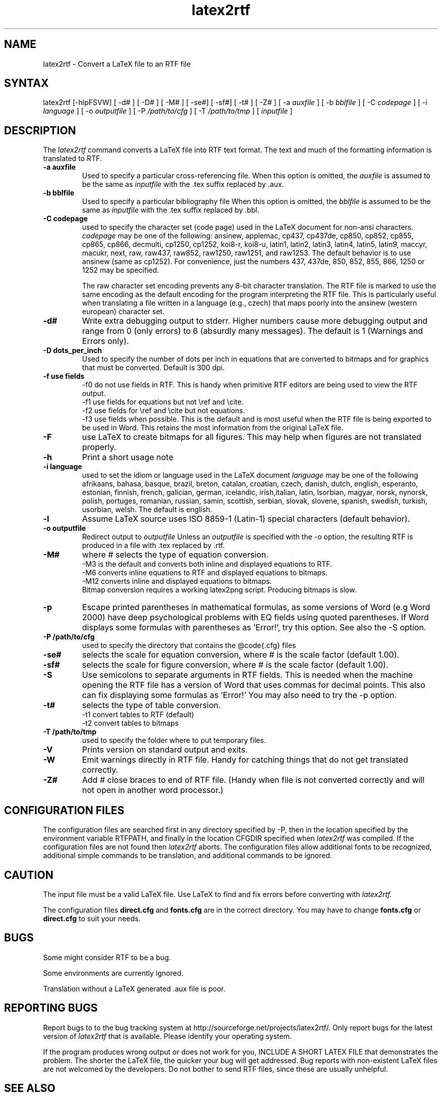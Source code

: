 .\" $Id: latex2rtf.1,v 1.8 2012/5/6 10:07:00 WH Exp $
.\"
.TH latex2rtf 1
.SH NAME
latex2rtf \- Convert a LaTeX file to an RTF file
.SH SYNTAX
latex2rtf [-hlpFSVW] [ -d# ] [ -D# ] [ -M# ]  [ -se#] [ -sf#] [ -t# ] [ -Z# 
] [ -a
.I auxfile
] [ -b
.I bblfile
] [ -C
.I codepage
]  [ -i
.I language
] [ -o
.I outputfile
] [ -P
.I /path/to/cfg
] [ -T
.I /path/to/tmp
] [
.I inputfile
]
.PP
.SH DESCRIPTION
The
.I latex2rtf
command converts a LaTeX file into RTF text format. The text and much of the formatting
information is translated to RTF.
.TP
.B \-a auxfile
Used to specify a particular cross-referencing file.
When this option is omitted, the 
.I auxfile 
is assumed to be the same as 
.I inputfile
with the .tex suffix replaced by .aux.
.TP
.B \-b bblfile
Used to specify a particular bibliography file 
When this option is omitted, the
.I bblfile 
is assumed to be the same as 
.I inputfile
with the .tex suffix replaced by .bbl.
.TP 
.B \-C codepage
used to specify the character set (code page) used in the LaTeX
document for non-ansi characters. 
.I codepage
may be one of the following:
ansinew, applemac, cp437, cp437de, cp850, cp852, cp855, cp865, cp866, decmulti,
cp1250, cp1252, koi8-r, koi8-u, latin1, latin2, latin3, latin4, latin5, latin9,
maccyr, macukr, next, raw, raw437, raw852, raw1250, raw1251, and raw1253.  
The default behavior is to use ansinew (same as cp1252).  For convenience, just 
the numbers 437, 437de, 850, 852, 855, 866, 1250 or 1252 may be specified.

The raw character set encoding prevents any 8-bit character translation.  The
RTF file is marked to use the same encoding as the default encoding for the
program interpreting the RTF file.  This is particularly useful when translating
a file written in a language (e.g., czech) that maps poorly into the ansinew 
(western european) character set.  

.TP 
.B \-d#
Write extra debugging output to stderr.  Higher numbers cause more debugging output
and range from 0 (only errors) to 6 (absurdly many messages). The default is
1 (Warnings and Errors only).
.TP
.B \-D dots_per_inch
Used to specify the number of dots per inch in equations that are converted to
bitmaps and for graphics that must be converted.  Default is 300 dpi. 
.TP
.B \-f use fields
-f0
do not use fields in RTF.  This is handy when primitive RTF 
editors are being used to view the RTF output.
.br 
-f1 use fields for equations but not \\ref and \\cite.  
.br 
-f2 use fields for \\ref and \\cite but not equations.  
.br 
-f3 use fields when possible.  This is the default and is most useful when
the RTF file is being exported to be used in Word.  This retains the most
information from the original LaTeX file.
.TP
.B \-F
use LaTeX to create bitmaps for all figures.  This may help when figures are
not translated properly.
.TP 
.B \-h
Print a short usage note
.TP 
.B \-i language
used to set the idiom or language used in the LaTeX document
.I language
may be one of the following
afrikaans, bahasa, basque, brazil, breton, catalan, croatian, czech,
danish, dutch, english, esperanto, estonian, finnish, french, galician,
german, icelandic, irish,italian, latin, lsorbian, magyar, norsk,
nynorsk, polish, portuges, romanian, russian, samin, scottish, serbian,
slovak, slovene, spanish, swedish, turkish, usorbian, welsh.  The default
is english.
.TP 
.B \-l
Assume LaTeX source uses ISO 8859-1 (Latin-1) special characters (default behavior). 
.TP 
.B \-o outputfile
Redirect output to
.I outputfile
Unless an 
.I outputfile
is specified with the -o option, the resulting RTF is produced in a file with .tex
replaced by .rtf.
.TP
.B \-M#
where # selects the type of equation conversion.  
.br 
-M3 is the default and converts both inline and displayed equations to RTF.  
.br 
-M6 converts inline equations to RTF and displayed equations to bitmaps. 
.br 
-M12 converts inline and displayed equations to bitmaps.  
.br
Bitmap conversion requires a working latex2png script.  Producing bitmaps is slow.
.TP
.B \-p
Escape printed parentheses in mathematical formulas, as some versions of
Word (e.g Word 2000) have deep psychological problems with EQ fields using quoted parentheses.
If Word displays some formulas with parentheses as 'Error!', try this option.
See also the -S option.
.TP 
.B \-P /path/to/cfg
used to specify the directory that contains the @code{.cfg} files
.TP
.B \-se#
selects the scale for equation conversion, where # is the scale factor 
(default 1.00).
.TP
.B \-sf#
selects the scale for figure conversion, where # is the scale factor
(default 1.00).
.TP 
.B \-S
Use semicolons to separate arguments in RTF fields.
This is needed when the machine opening the RTF file
has a version of Word that uses commas for decimal points.
This also can fix displaying some formulas as 'Error!'
You may also need to try the -p option.
.TP
.B \-t#
selects the type of table conversion.
.br 
-t1 convert tables to RTF (default)
.br 
-t2 convert tables to bitmaps
.TP
.B \-T /path/to/tmp
used to specify the folder where to put temporary files.
.TP
.B \-V
Prints version on standard output and exits.
.TP 
.B \-W 
Emit warnings directly in RTF file.  Handy for catching things that do not 
get translated correctly.
.TP 
.B \-Z# 
Add # close braces to end of RTF file.  (Handy when file is not converted
correctly and will not open in another word processor.)
.SH CONFIGURATION FILES
The configuration files are searched first in any directory specified
by -P, then in the location specified by the environment variable 
RTFPATH, and finally in the location CFGDIR specified when 
.I
latex2rtf
was compiled.  If the configuration files are not found then
.I
latex2rtf 
aborts.  The configuration files allow additional fonts to be 
recognized, additional simple commands to be translation, and 
additional commands to be ignored.
.SH CAUTION
The input file must be a valid LaTeX file. Use LaTeX
to find and fix errors before converting with
.I latex2rtf.
.PP
The configuration files 
.B direct.cfg
and
.B fonts.cfg
are in the correct directory.
You may have to change
.B fonts.cfg
or
.B direct.cfg
to suit your needs.
.SH BUGS
Some might consider RTF to be a bug.
.PP
Some environments are currently ignored. 
.PP
Translation without a LaTeX generated .aux file is poor.
.SH REPORTING BUGS
Report bugs to to the bug tracking system at http://sourceforge.net/projects/latex2rtf/. 
Only report bugs for the latest version of
.I latex2rtf
that is available.  Please identify your operating system.

.PP
If the program produces wrong output or does not work for you, INCLUDE
A SHORT LATEX FILE that demonstrates the problem.  The shorter the 
LaTeX file, the quicker your bug will get addressed.  Bug reports with
non-existent LaTeX files are not welcomed by the developers.
Do not bother to send RTF files, since these are usually unhelpful.
.SH SEE ALSO
latex(1), rtf2LaTeX2e(1), LaTeX User's Guide & Reference Manual by Leslie Lamport
.PP
For complete, current documentation, refer to the Info file
.B latex2rtf.info,
the PDF file
.B latex2rtf.pdf
or the HTML file
.B latex2rtf.html
which are made from the TeXInfo source file
.BR latex2rtf.texi.


